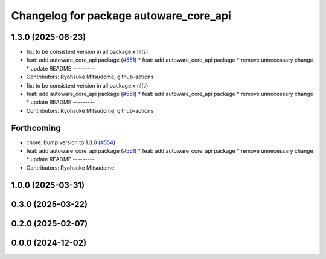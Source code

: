 ^^^^^^^^^^^^^^^^^^^^^^^^^^^^^^^^^^^^^^^
Changelog for package autoware_core_api
^^^^^^^^^^^^^^^^^^^^^^^^^^^^^^^^^^^^^^^

1.3.0 (2025-06-23)
------------------
* fix: to be consistent version in all package.xml(s)
* feat: add autoware_core_api package (`#551 <https://github.com/autowarefoundation/autoware_core/issues/551>`_)
  * feat: add autoware_core_api package
  * remove unnecessary change
  * update README
  ---------
* Contributors: Ryohsuke Mitsudome, github-actions

* fix: to be consistent version in all package.xml(s)
* feat: add autoware_core_api package (`#551 <https://github.com/autowarefoundation/autoware_core/issues/551>`_)
  * feat: add autoware_core_api package
  * remove unnecessary change
  * update README
  ---------
* Contributors: Ryohsuke Mitsudome, github-actions

Forthcoming
-----------
* chore: bump version to 1.3.0 (`#554 <https://github.com/autowarefoundation/autoware_core/issues/554>`_)
* feat: add autoware_core_api package (`#551 <https://github.com/autowarefoundation/autoware_core/issues/551>`_)
  * feat: add autoware_core_api package
  * remove unnecessary change
  * update README
  ---------
* Contributors: Ryohsuke Mitsudome

1.0.0 (2025-03-31)
------------------

0.3.0 (2025-03-22)
------------------

0.2.0 (2025-02-07)
------------------

0.0.0 (2024-12-02)
------------------
